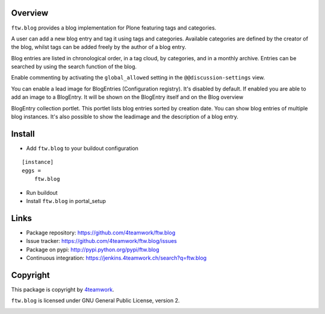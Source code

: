Overview
========

``ftw.blog`` provides a blog implementation for Plone featuring tags and
categories.

A user can add a new blog entry and tag it using tags and categories.
Available categories are defined by the creator of the blog, whilst
tags can be added freely by the author of a blog entry.

Blog entries are listed in chronological order, in a tag cloud, by
categories, and in a monthly archive. Entries can be searched by using the
search function of the blog.

Enable commenting by activating the ``global_allowed`` setting in the ``@@discussion-settings`` view.

You can enable a lead image for BlogEntries (Configuration registry).
It's disabled by default. If enabled you are able to add an image to a BlogEntry.
It will be shown on the BlogEntry itself and on the Blog overview

BlogEntry collection portlet. This portlet lists blog entries sorted by
creation date. You can show blog entries of multiple blog instances. It's also
possible to show the leadimage and the description of a blog entry.

Install
=======

- Add ``ftw.blog`` to your buildout configuration

::

    [instance]
    eggs =
        ftw.blog

- Run buildout

- Install ``ftw.blog`` in portal_setup


Links
=====

- Package repository: https://github.com/4teamwork/ftw.blog
- Issue tracker: https://github.com/4teamwork/ftw.blog/issues
- Package on pypi: http://pypi.python.org/pypi/ftw.blog
- Continuous integration: https://jenkins.4teamwork.ch/search?q=ftw.blog

Copyright
=========

This package is copyright by `4teamwork <http://www.4teamwork.ch/>`_.

``ftw.blog`` is licensed under GNU General Public License, version 2.

.. image:: https://cruel-carlota.pagodabox.com/8b048ecd61dba82375e5662b30e6f0d6
   :alt: githalytics.com
   :target: http://githalytics.com/4teamwork/ftw.blog
